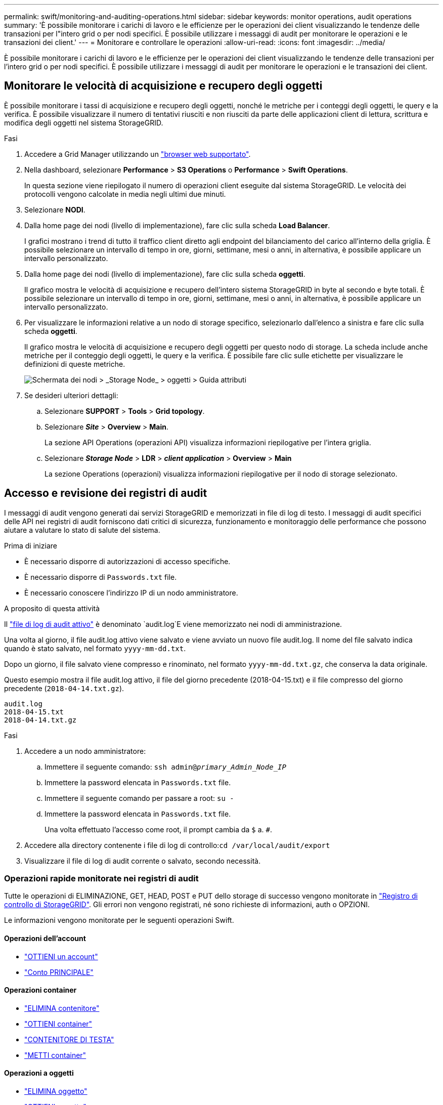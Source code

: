 ---
permalink: swift/monitoring-and-auditing-operations.html 
sidebar: sidebar 
keywords: monitor operations, audit operations 
summary: 'È possibile monitorare i carichi di lavoro e le efficienze per le operazioni dei client visualizzando le tendenze delle transazioni per l"intero grid o per nodi specifici. È possibile utilizzare i messaggi di audit per monitorare le operazioni e le transazioni dei client.' 
---
= Monitorare e controllare le operazioni
:allow-uri-read: 
:icons: font
:imagesdir: ../media/


[role="lead"]
È possibile monitorare i carichi di lavoro e le efficienze per le operazioni dei client visualizzando le tendenze delle transazioni per l'intero grid o per nodi specifici. È possibile utilizzare i messaggi di audit per monitorare le operazioni e le transazioni dei client.



== Monitorare le velocità di acquisizione e recupero degli oggetti

È possibile monitorare i tassi di acquisizione e recupero degli oggetti, nonché le metriche per i conteggi degli oggetti, le query e la verifica. È possibile visualizzare il numero di tentativi riusciti e non riusciti da parte delle applicazioni client di lettura, scrittura e modifica degli oggetti nel sistema StorageGRID.

.Fasi
. Accedere a Grid Manager utilizzando un link:../admin/web-browser-requirements.html["browser web supportato"].
. Nella dashboard, selezionare *Performance* > *S3 Operations* o *Performance* > *Swift Operations*.
+
In questa sezione viene riepilogato il numero di operazioni client eseguite dal sistema StorageGRID. Le velocità dei protocolli vengono calcolate in media negli ultimi due minuti.

. Selezionare *NODI*.
. Dalla home page dei nodi (livello di implementazione), fare clic sulla scheda *Load Balancer*.
+
I grafici mostrano i trend di tutto il traffico client diretto agli endpoint del bilanciamento del carico all'interno della griglia. È possibile selezionare un intervallo di tempo in ore, giorni, settimane, mesi o anni, in alternativa, è possibile applicare un intervallo personalizzato.

. Dalla home page dei nodi (livello di implementazione), fare clic sulla scheda *oggetti*.
+
Il grafico mostra le velocità di acquisizione e recupero dell'intero sistema StorageGRID in byte al secondo e byte totali. È possibile selezionare un intervallo di tempo in ore, giorni, settimane, mesi o anni, in alternativa, è possibile applicare un intervallo personalizzato.

. Per visualizzare le informazioni relative a un nodo di storage specifico, selezionarlo dall'elenco a sinistra e fare clic sulla scheda *oggetti*.
+
Il grafico mostra le velocità di acquisizione e recupero degli oggetti per questo nodo di storage. La scheda include anche metriche per il conteggio degli oggetti, le query e la verifica. È possibile fare clic sulle etichette per visualizzare le definizioni di queste metriche.

+
image::../media/nodes_storage_node_objects_help.png[Schermata dei nodi > _Storage Node_ > oggetti > Guida attributi]

. Se desideri ulteriori dettagli:
+
.. Selezionare *SUPPORT* > *Tools* > *Grid topology*.
.. Selezionare *_Site_* > *Overview* > *Main*.
+
La sezione API Operations (operazioni API) visualizza informazioni riepilogative per l'intera griglia.

.. Selezionare *_Storage Node_* > *LDR* > *_client application_* > *Overview* > *Main*
+
La sezione Operations (operazioni) visualizza informazioni riepilogative per il nodo di storage selezionato.







== Accesso e revisione dei registri di audit

I messaggi di audit vengono generati dai servizi StorageGRID e memorizzati in file di log di testo. I messaggi di audit specifici delle API nei registri di audit forniscono dati critici di sicurezza, funzionamento e monitoraggio delle performance che possono aiutare a valutare lo stato di salute del sistema.

.Prima di iniziare
* È necessario disporre di autorizzazioni di accesso specifiche.
* È necessario disporre di `Passwords.txt` file.
* È necessario conoscere l'indirizzo IP di un nodo amministratore.


.A proposito di questa attività
Il link:../audit/audit-message-flow-and-retention.html["file di log di audit attivo"] è denominato `audit.log`E viene memorizzato nei nodi di amministrazione.

Una volta al giorno, il file audit.log attivo viene salvato e viene avviato un nuovo file audit.log. Il nome del file salvato indica quando è stato salvato, nel formato `yyyy-mm-dd.txt`.

Dopo un giorno, il file salvato viene compresso e rinominato, nel formato `yyyy-mm-dd.txt.gz`, che conserva la data originale.

Questo esempio mostra il file audit.log attivo, il file del giorno precedente (2018-04-15.txt) e il file compresso del giorno precedente (`2018-04-14.txt.gz`).

[listing]
----
audit.log
2018-04-15.txt
2018-04-14.txt.gz
----
.Fasi
. Accedere a un nodo amministratore:
+
.. Immettere il seguente comando: `ssh admin@_primary_Admin_Node_IP_`
.. Immettere la password elencata in `Passwords.txt` file.
.. Immettere il seguente comando per passare a root: `su -`
.. Immettere la password elencata in `Passwords.txt` file.
+
Una volta effettuato l'accesso come root, il prompt cambia da `$` a. `#`.



. Accedere alla directory contenente i file di log di controllo:``cd /var/local/audit/export``
. Visualizzare il file di log di audit corrente o salvato, secondo necessità.




=== Operazioni rapide monitorate nei registri di audit

Tutte le operazioni di ELIMINAZIONE, GET, HEAD, POST e PUT dello storage di successo vengono monitorate in link:../audit/audit-messages-main.html["Registro di controllo di StorageGRID"]. Gli errori non vengono registrati, né sono richieste di informazioni, auth o OPZIONI.

Le informazioni vengono monitorate per le seguenti operazioni Swift.



==== Operazioni dell'account

* link:account-operations.html["OTTIENI un account"]
* link:account-operations.html["Conto PRINCIPALE"]




==== Operazioni container

* link:container-operations.html["ELIMINA contenitore"]
* link:container-operations.html["OTTIENI container"]
* link:container-operations.html["CONTENITORE DI TESTA"]
* link:container-operations.html["METTI container"]




==== Operazioni a oggetti

* link:object-operations.html["ELIMINA oggetto"]
* link:object-operations.html["OTTIENI oggetto"]
* link:object-operations.html["Oggetto TESTA"]
* link:object-operations.html["METTI oggetto"]

